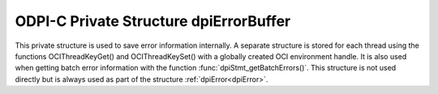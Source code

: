 .. _dpiErrorBuffer:

ODPI-C Private Structure dpiErrorBuffer
---------------------------------------

This private structure is used to save error information internally. A separate
structure is stored for each thread using the functions OCIThreadKeyGet() and
OCIThreadKeySet() with a globally created OCI environment handle. It is also
used when getting batch error information with the function
:func:`dpiStmt_getBatchErrors()`. This structure is not used directly but is
always used as part of the structure :ref:`dpiError<dpiError>`.

.. member:: int32_t dpiErrorBuffer.code

    Specifies the OCI error code of the last OCI error that was recorded or 0
    if no OCI error has been recorded.

.. member:: uint16_t dpiErrorBuffer.offset

    Specifies the parse error offset when executing a statement or the index of
    the row which generated the error when getting batch errors. In all other
    cases this value is 0.

.. member:: dpiErrorNum dpiErrorBuffer.errorNum

    Specifies the ODPI-C error number of the last ODPI-C error that was
    recorded or 0 if no ODPI-C error has been recorded.

.. member:: const char \*dpiErrorBuffer.fnName

    The public ODPI-C function name which was called in which the error took
    place. This is a null-terminated ASCII string.

.. member:: const char \*dpiErrorBuffer.action

    The internal action that was being performed when the error took place.
    This is a null-terminated ASCII string.

.. member:: char dpiErrorBuffer.encoding[]

    Specifies the encoding in which the :member:`dpiErrorBuffer.messageBuffer`
    member is encoded as a null-terminated ASCII string.

.. member:: char dpiErrorBuffer.message[]

    Specifies the buffer used for storing error messages.

.. member:: uint32_t dpiErrorBufferLength

    Specifies the length of the message found in the message buffer, in bytes.

.. member:: boolean dpiErrorBuffer.isRecoverable

    Specifies whether the error is recoverable (1) or not (0). This is only
    relevant for OCI errors for Oracle release 12.1 and higher. In all other
    cases the value is 0.

